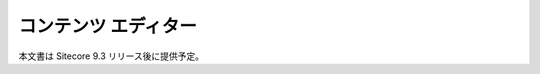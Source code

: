 #####################################
コンテンツ エディター
#####################################

本文書は Sitecore 9.3 リリース後に提供予定。

